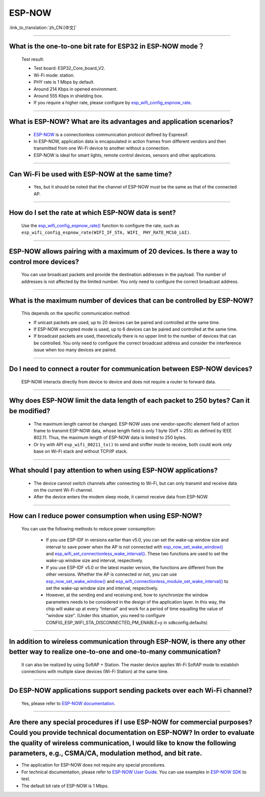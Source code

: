 ESP-NOW
=======

:link_to_translation:`zh_CN:[中文]`

.. raw:: html

   <style>
   body {counter-reset: h2}
     h2 {counter-reset: h3}
     h2:before {counter-increment: h2; content: counter(h2) ". "}
     h3:before {counter-increment: h3; content: counter(h2) "." counter(h3) ". "}
     h2.nocount:before, h3.nocount:before, { content: ""; counter-increment: none }
   </style>

-----------------

What is the one-to-one bit rate for ESP32 in ESP-NOW mode？
-------------------------------------------------------------------

  Test result:

  - Test board: ESP32_Core_board_V2.
  - Wi-Fi mode: station.
  - PHY rate is 1 Mbps by default.
  - Around 214 Kbps in opened environment.
  - Around 555 Kbps in shielding box.
  - If you require a higher rate, please configure by `esp_wifi_config_espnow_rate <https://docs.espressif.com/projects/esp-idf/en/v4.4.2/esp32/api-reference/network/esp_now.html#_CPPv427esp_wifi_config_espnow_rate16wifi_interface_t15wifi_phy_rate_t>`_.

--------------

What is ESP-NOW? What are its advantages and application scenarios?
--------------------------------------------------------------------------

  - `ESP-NOW <https://docs.espressif.com/projects/esp-idf/en/latest/esp32/api-reference/network/esp_now.html>`_ is a connectionless communication protocol defined by Espressif.
  - In ESP-NOW, application data is encapsulated in action frames from different vendors and then transmitted from one Wi-Fi device to another without a connection.
  - ESP-NOW is ideal for smart lights, remote control devices, sensors and other applications.

--------------

Can Wi-Fi be used with ESP-NOW at the same time?
---------------------------------------------------------------------------------------------------------------------------------------------------------------------

  - Yes, but it should be noted that the channel of ESP-NOW must be the same as that of the connected AP.

--------------------

How do I set the rate at which ESP-NOW data is sent?
--------------------------------------------------------------------------------------------------------------------------------------------

  Use the `esp_wifi_config_espnow_rate() <https://docs.espressif.com/projects/esp-idf/en/latest/esp32/api-reference/network/esp_now.html#_CPPv427esp_wifi_config_espnow_rate16wifi_interface_t15wifi_phy_rate_t>`_ function to configure the rate, such as ``esp_wifi_config_espnow_rate(WIFI_IF_STA, WIFI_ PHY_RATE_MCS0_LGI)``.

-----------------

ESP-NOW allows pairing with a maximum of 20 devices. Is there a way to control more devices?
---------------------------------------------------------------------------------------------------------------------------------------------------------

  You can use broadcast packets and provide the destination addresses in the payload. The number of addresses is not affected by the limited number. You only need to configure the correct broadcast address.

-----------------

What is the maximum number of devices that can be controlled by ESP-NOW?
---------------------------------------------------------------------------------------------------------------------------------------------------------------------

  This depends on the specific communication method:

  - If unicast packets are used, up to 20 devices can be paired and controlled at the same time.
  - If ESP-NOW encrypted mode is used, up to 6 devices can be paired and controlled at the same time.
  - If broadcast packets are used, theoretically there is no upper limit to the number of devices that can be controlled. You only need to configure the correct broadcast address and consider the interference issue when too many devices are paired.

-----------------

Do I need to connect a router for communication between ESP-NOW devices?
---------------------------------------------------------------------------------------------------------

  ESP-NOW interacts directly from device to device and does not require a router to forward data.

-----------------

Why does ESP-NOW limit the data length of each packet to 250 bytes? Can it be modified?
----------------------------------------------------------------------------------------------------------------------------------------------------------------------------------------------------------------------------------------

  - The maximum length cannot be changed. ESP-NOW uses one vendor-specific element field of action frame to transmit ESP-NOW data, whose length field is only 1 byte (0xff = 255) as defined by IEEE 802.11. Thus, the maximum length of ESP-NOW data is limited to 250 bytes.
  - Or try with API ``esp_wifi_80211_tx()`` to send and sniffer mode to receive, both could work only base on Wi-Fi stack and without TCP/IP stack.

---------------

What should I pay attention to when using ESP-NOW applications?
-----------------------------------------------------------------------------------------------------------------------------------------------------------------------------------------------------------------------------------------

  - The device cannot switch channels after connecting to Wi-Fi, but can only transmit and receive data on the current Wi-Fi channel.
  - After the device enters the modem sleep mode, it cannot receive data from ESP-NOW.

---------------

How can I reduce power consumption when using ESP-NOW?
--------------------------------------------------------------------------------------------------------------------------

  You can use the following methods to reduce power consumption:

     - If you use ESP-IDF in versions earlier than v5.0, you can set the wake-up window size and interval to save power when the AP is not connected with `esp_now_set_wake_window() <https://docs.espressif.com/projects/esp-idf/en/release-v4.4/esp32/api-reference/network/esp_now.html#_CPPv423esp_now_set_wake_window8uint16_t>`__ and `esp_wifi_set_connectionless_wake_interval() <https://docs.espressif.com/projects/esp-idf/en/v4.4.4/esp32/api-reference/network/esp_wifi.html#_CPPv441esp_wifi_set_connectionless_wake_interval8uint16_t>`__. These two functions are used to set the wake-up window size and interval, respectively.

     - If you use ESP-IDF v5.0 or the latest master version, the functions are different from the other versions. Whether the AP is connected or not, you can use `esp_now_set_wake_window() <https://docs.espressif.com/projects/esp-idf/en/release-v5.0/esp32/api-reference/network/esp_now.html#_CPPv423esp_now_set_wake_window8uint16_t>`__ and `esp_wifi_connectionless_module_set_wake_interval() <https://docs.espressif.com/projects/esp-idf/en/latest/esp32/api-reference/network/esp_wifi.html#_CPPv448esp_wifi_connectionless_module_set_wake_interval8uint16_t>`__ to set the wake-up window size and interval, respectively.

     - However, at the sending end and receiving end, how to synchronize the window parameters needs to be considered in the design of the application layer. In this way, the chip will wake up at every “interval” and work for a period of time equalling the value of "window size". (Under this situation, you need to configure CONFIG_ESP_WIFI_STA_DISCONNECTED_PM_ENABLE=y in sdkconfig.defaults)

-----------------

In addition to wireless communication through ESP-NOW, is there any other better way to realize one-to-one and one-to-many communication?
-------------------------------------------------------------------------------------------------------------------------------------------

   It can also be realized by using SoftAP + Station. The master device applies Wi-Fi SoftAP mode to establish connections with multiple slave devices (Wi-Fi Station) at the same time.

-----------------

Do ESP-NOW applications support sending packets over each Wi-Fi channel?
-----------------------------------------------------------------------------------------------------------------------------------------

   Yes, please refer to `ESP-NOW documentation <https://docs.espressif.com/projects/esp-idf/en/latest/esp32/api-reference/network/esp_now.html>`__.

-----------------

Are there any special procedures if I use ESP-NOW for commercial purposes? Could you provide technical documentation on ESP-NOW? In order to evaluate the quality of wireless communication, I would like to know the following parameters, e.g., CSMA/CA, modulation method, and bit rate.
---------------------------------------------------------------------------------------------------------------------------------------------------------------------------------------------------------------------------------------------------------------------------------------------------------------------------------------------------------------------------------------------

- The application for ESP-NOW does not require any special procedures.
- For technical documentation, please refer to `ESP-NOW User Guide <https://www.espressif.com/sites/default/files/documentation/esp-now_user_guide_en.pdf>`__. You can use examples in `ESP-NOW SDK <https: //github.com/espressif/esp-now>`__ to test.
- The default bit rate of ESP-NOW is 1 Mbps.
